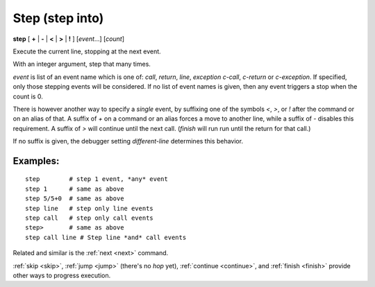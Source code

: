 .. _step:

Step (step into)
----------------

**step** [ **+** | **-** | **<** | **>** | **!** ] [*event*...] [*count*]

Execute the current line, stopping at the next event.

With an integer argument, step that many times.

*event* is list of an event name which is one of: `call`,
`return`, `line`, `exception` `c-call`, `c-return` or `c-exception`.
If specified, only those stepping events will be considered. If no
list of event names is given, then any event triggers a stop when the
count is 0.

There is however another way to specify a *single* event, by
suffixing one of the symbols `<`, `>`, or `!` after the command or on
an alias of that.  A suffix of `+` on a command or an alias forces a
move to another line, while a suffix of `-` disables this requirement.
A suffix of `>` will continue until the next call. (`finish` will run
run until the return for that call.)

If no suffix is given, the debugger setting `different-line`
determines this behavior.

Examples:
+++++++++

::

    step        # step 1 event, *any* event
    step 1      # same as above
    step 5/5+0  # same as above
    step line   # step only line events
    step call   # step only call events
    step>       # same as above
    step call line # Step line *and* call events

.. seealso::

Related and similar is the :ref:`next <next>` command.

:ref:`skip <skip>`, :ref:`jump <jump>` (there's no `hop` yet),
:ref:`continue <continue>`, and
:ref:`finish <finish>` provide other ways to progress execution.
